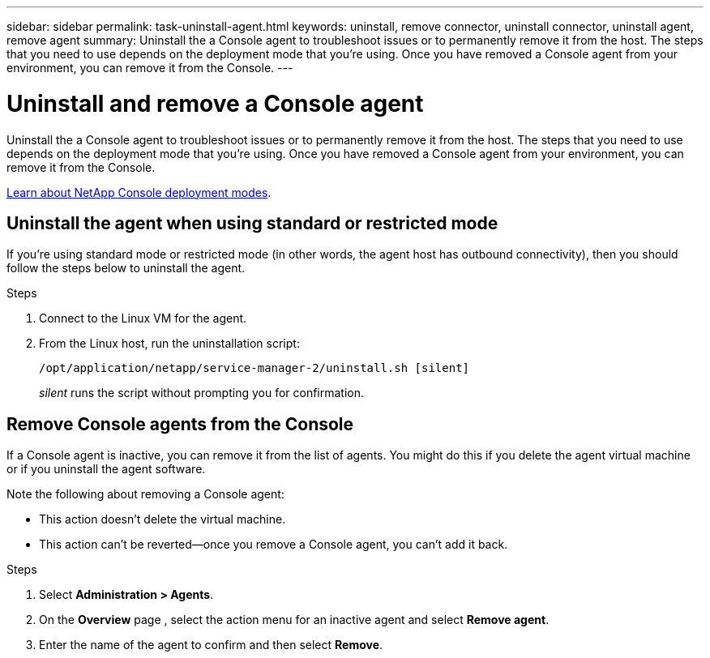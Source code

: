 ---
sidebar: sidebar
permalink: task-uninstall-agent.html
keywords: uninstall, remove connector, uninstall connector, uninstall agent, remove agent
summary: Uninstall the a Console agent to troubleshoot issues or to permanently remove it from the host. The steps that you need to use depends on the deployment mode that you're using. Once you have removed a Console agent from your environment, you can remove it from the Console.
---

= Uninstall and remove a Console agent
:hardbreaks:
:nofooter:
:icons: font
:linkattrs:
:imagesdir: ./media/

[.lead]
Uninstall the a Console agent to troubleshoot issues or to permanently remove it from the host. The steps that you need to use depends on the deployment mode that you're using. Once you have removed a Console agent from your environment, you can remove it from the Console.

link:concept-modes.html[Learn about NetApp Console deployment modes].

== Uninstall the agent when using standard or restricted mode

If you're using standard mode or restricted mode (in other words, the agent host has outbound connectivity), then you should follow the steps below to uninstall the agent.

.Steps

. Connect to the Linux VM for the agent.

. From the Linux host, run the uninstallation script:
+
`/opt/application/netapp/service-manager-2/uninstall.sh [silent]`
+
_silent_ runs the script without prompting you for confirmation.




== Remove Console agents from the Console

If a Console agent is inactive, you can remove it from the list of agents. You might do this if you delete the agent virtual machine or if you uninstall the agent software.

Note the following about removing a Console agent:

* This action doesn't delete the virtual machine.
* This action can't be reverted--once you remove a Console agent, you can't add it back.

.Steps

. Select *Administration > Agents*.

. On the *Overview* page , select the action menu for an inactive agent and select *Remove agent*.

. Enter the name of the agent to confirm and then select *Remove*.

